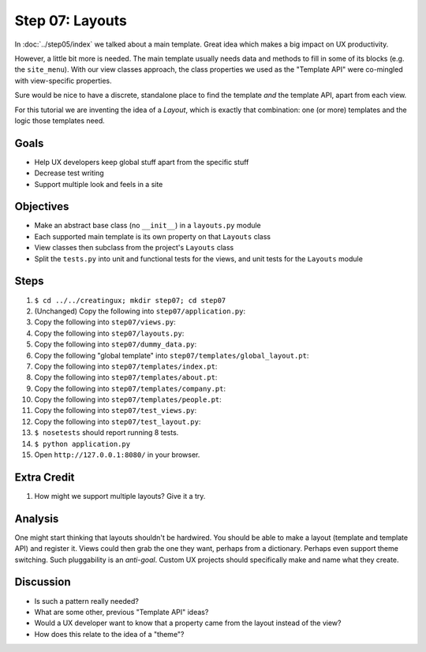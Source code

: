 ================
Step 07: Layouts
================

In :doc:`../step05/index` we talked about a main template. Great idea
which makes a big impact on UX productivity.

However, a little bit more is needed. The main template usually needs data
and methods to fill in some of its blocks (e.g. the ``site_menu``).
With our view classes approach, the class properties we used as the
"Template API" were co-mingled with view-specific properties.

Sure would be nice to have a discrete, standalone place to find the
template *and* the template API, apart from each view.

For this tutorial we are inventing the idea of a *Layout*,
which is exactly that combination: one (or more) templates and the
logic those templates need.

Goals
=====

- Help UX developers keep global stuff apart from the specific stuff

- Decrease test writing

- Support multiple look and feels in a site

Objectives
==========

- Make an abstract base class (no ``__init__``) in a ``layouts.py``
  module

- Each supported main template is its own property on that ``Layouts``
  class

- View classes then subclass from the project's ``Layouts`` class

- Split the ``tests.py`` into unit and functional tests for the views,
  and unit tests for the ``Layouts`` module

Steps
=====

#. ``$ cd ../../creatingux; mkdir step07; cd step07``

#. (Unchanged) Copy the following into ``step07/application.py``:

   .. literalinclude:: application.py
      :linenos:

#. Copy the following into ``step07/views.py``:

   .. literalinclude:: views.py
      :linenos:

#. Copy the following into ``step07/layouts.py``:

   .. literalinclude:: layouts.py
      :linenos:

#. Copy the following into ``step07/dummy_data.py``:

   .. literalinclude:: dummy_data.py
      :linenos:

#. Copy the following "global template" into
   ``step07/templates/global_layout.pt``:

   .. literalinclude:: templates/global_layout.pt
      :language: html
      :linenos:

#. Copy the following into ``step07/templates/index.pt``:

   .. literalinclude:: templates/index.pt
      :language: html
      :linenos:

#. Copy the following into ``step07/templates/about.pt``:

   .. literalinclude:: templates/about.pt
      :language: html
      :linenos:

#. Copy the following into ``step07/templates/company.pt``:

   .. literalinclude:: templates/company.pt
      :language: html
      :linenos:

#. Copy the following into ``step07/templates/people.pt``:

   .. literalinclude:: templates/people.pt
      :language: html
      :linenos:

#. Copy the following into ``step07/test_views.py``:

   .. literalinclude:: test_views.py
      :linenos:

#. Copy the following into ``step07/test_layout.py``:

   .. literalinclude:: test_layout.py
      :linenos:

#. ``$ nosetests`` should report running 8 tests.

#. ``$ python application.py``

#. Open ``http://127.0.0.1:8080/`` in your browser.

Extra Credit
============

#. How might we support multiple layouts? Give it a try.

Analysis
========

One might start thinking that layouts shouldn't be hardwired. You
should be able to make a layout (template and template API) and
register it. Views could then grab the one they want,
perhaps from a dictionary. Perhaps even support theme switching. Such
pluggability is an *anti-goal*. Custom UX projects should specifically
make and name what they create.

Discussion
==========

- Is such a pattern really needed?

- What are some other, previous "Template API" ideas?

- Would a UX developer want to know that a property came from the
  layout instead of the view?

- How does this relate to the idea of a "theme"?
